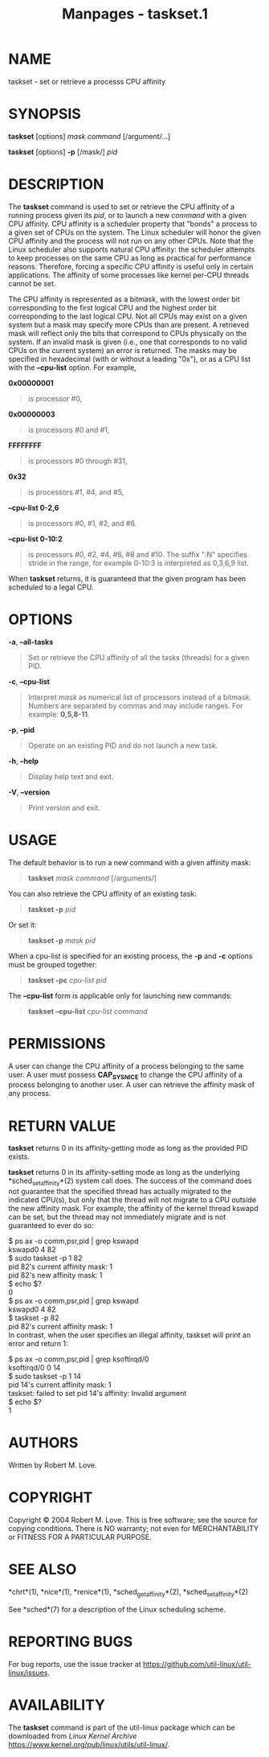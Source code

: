 #+TITLE: Manpages - taskset.1
* NAME
taskset - set or retrieve a processs CPU affinity

* SYNOPSIS
*taskset* [options] /mask command/ [/argument/...]

*taskset* [options] *-p* [/mask/] /pid/

* DESCRIPTION
The *taskset* command is used to set or retrieve the CPU affinity of a
running process given its /pid/, or to launch a new /command/ with a
given CPU affinity. CPU affinity is a scheduler property that "bonds" a
process to a given set of CPUs on the system. The Linux scheduler will
honor the given CPU affinity and the process will not run on any other
CPUs. Note that the Linux scheduler also supports natural CPU affinity:
the scheduler attempts to keep processes on the same CPU as long as
practical for performance reasons. Therefore, forcing a specific CPU
affinity is useful only in certain applications. The affinity of some
processes like kernel per-CPU threads cannot be set.

The CPU affinity is represented as a bitmask, with the lowest order bit
corresponding to the first logical CPU and the highest order bit
corresponding to the last logical CPU. Not all CPUs may exist on a given
system but a mask may specify more CPUs than are present. A retrieved
mask will reflect only the bits that correspond to CPUs physically on
the system. If an invalid mask is given (i.e., one that corresponds to
no valid CPUs on the current system) an error is returned. The masks may
be specified in hexadecimal (with or without a leading "0x"), or as a
CPU list with the *--cpu-list* option. For example,

*0x00000001*

#+begin_quote
is processor #0,

#+end_quote

*0x00000003*

#+begin_quote
is processors #0 and #1,

#+end_quote

*FFFFFFFF*

#+begin_quote
is processors #0 through #31,

#+end_quote

*0x32*

#+begin_quote
is processors #1, #4, and #5,

#+end_quote

*--cpu-list 0-2,6*

#+begin_quote
is processors #0, #1, #2, and #6.

#+end_quote

*--cpu-list 0-10:2*

#+begin_quote
is processors #0, #2, #4, #6, #8 and #10. The suffix ":N" specifies
stride in the range, for example 0-10:3 is interpreted as 0,3,6,9 list.

#+end_quote

When *taskset* returns, it is guaranteed that the given program has been
scheduled to a legal CPU.

* OPTIONS
*-a*, *--all-tasks*

#+begin_quote
Set or retrieve the CPU affinity of all the tasks (threads) for a given
PID.

#+end_quote

*-c*, *--cpu-list*

#+begin_quote
Interpret /mask/ as numerical list of processors instead of a bitmask.
Numbers are separated by commas and may include ranges. For example:
*0,5,8-11*.

#+end_quote

*-p*, *--pid*

#+begin_quote
Operate on an existing PID and do not launch a new task.

#+end_quote

*-h*, *--help*

#+begin_quote
Display help text and exit.

#+end_quote

*-V*, *--version*

#+begin_quote
Print version and exit.

#+end_quote

* USAGE
The default behavior is to run a new command with a given affinity mask:

#+begin_quote
*taskset* /mask/ /command/ [/arguments/]

#+end_quote

You can also retrieve the CPU affinity of an existing task:

#+begin_quote
*taskset -p* /pid/

#+end_quote

Or set it:

#+begin_quote
*taskset -p* /mask pid/

#+end_quote

When a cpu-list is specified for an existing process, the *-p* and *-c*
options must be grouped together:

#+begin_quote
*taskset -pc* /cpu-list pid/

#+end_quote

The *--cpu-list* form is applicable only for launching new commands:

#+begin_quote
*taskset --cpu-list* /cpu-list command/

#+end_quote

* PERMISSIONS
A user can change the CPU affinity of a process belonging to the same
user. A user must possess *CAP_SYS_NICE* to change the CPU affinity of a
process belonging to another user. A user can retrieve the affinity mask
of any process.

* RETURN VALUE
*taskset* returns 0 in its affinity-getting mode as long as the provided
PID exists.

*taskset* returns 0 in its affinity-setting mode as long as the
underlying *sched_setaffinity*(2) system call does. The success of the
command does not guarantee that the specified thread has actually
migrated to the indicated CPU(s), but only that the thread will not
migrate to a CPU outside the new affinity mask. For example, the
affinity of the kernel thread kswapd can be set, but the thread may not
immediately migrate and is not guaranteed to ever do so:

$ ps ax -o comm,psr,pid | grep kswapd\\
kswapd0 4 82\\
$ sudo taskset -p 1 82\\
pid 82's current affinity mask: 1\\
pid 82's new affinity mask: 1\\
$ echo $?\\
0\\
$ ps ax -o comm,psr,pid | grep kswapd\\
kswapd0 4 82\\
$ taskset -p 82\\
pid 82's current affinity mask: 1\\

In contrast, when the user specifies an illegal affinity, taskset will
print an error and return 1:

$ ps ax -o comm,psr,pid | grep ksoftirqd/0\\
ksoftirqd/0 0 14\\
$ sudo taskset -p 1 14\\
pid 14's current affinity mask: 1\\
taskset: failed to set pid 14's affinity: Invalid argument\\
$ echo $?\\
1\\

* AUTHORS
Written by Robert M. Love.

* COPYRIGHT
Copyright © 2004 Robert M. Love. This is free software; see the source
for copying conditions. There is NO warranty; not even for
MERCHANTABILITY or FITNESS FOR A PARTICULAR PURPOSE.

* SEE ALSO
*chrt*(1), *nice*(1), *renice*(1), *sched_getaffinity*(2),
*sched_setaffinity*(2)

See *sched*(7) for a description of the Linux scheduling scheme.

* REPORTING BUGS
For bug reports, use the issue tracker at
<https://github.com/util-linux/util-linux/issues>.

* AVAILABILITY
The *taskset* command is part of the util-linux package which can be
downloaded from /Linux Kernel Archive/
<https://www.kernel.org/pub/linux/utils/util-linux/>.
